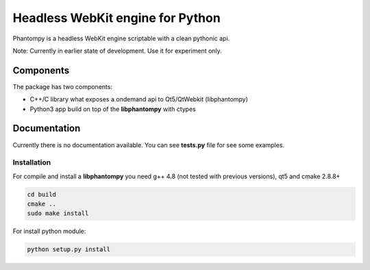 =================================
Headless WebKit engine for Python
=================================

Phantompy is a headless WebKit engine scriptable with a clean pythonic api.

Note: Currently in earlier state of development. Use it for experiment only.

Components
----------

The package has two components:

* C++/C library what exposes a ondemand api to Qt5/QtWebkit (libphantompy)
* Python3 app build on top of the **libphantompy** with ctypes


Documentation
-------------

Currently there is no documentation available. You can see **tests.py** file for
see some examples.


Installation
^^^^^^^^^^^^

For compile and install a **libphantompy** you need g++ 4.8 (not tested with
previous versions), qt5 and cmake 2.8.8+

.. code-block:: console

    cd build
    cmake ..
    sudo make install

For install python module:

.. code-block:: console

    python setup.py install
